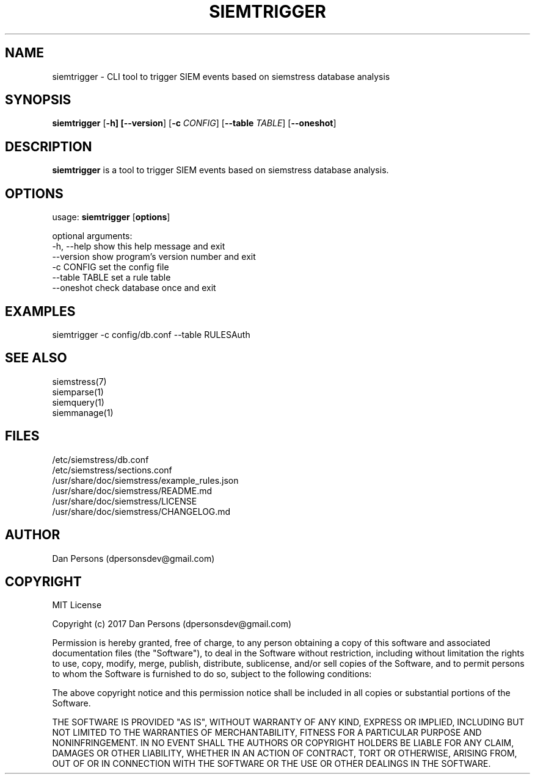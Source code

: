.TH SIEMTRIGGER 1
.SH NAME
siemtrigger - CLI tool to trigger SIEM events based on siemstress database analysis

.SH SYNOPSIS

\fBsiemtrigger\fR [\fB-h] [\fB--version\fR] [\fB-c \fICONFIG\fR] [\fB--table \fITABLE\fR] [\fB--oneshot\fR]

.SH DESCRIPTION
\fBsiemtrigger\fR is a tool to trigger SIEM events based on siemstress database analysis.

.SH OPTIONS
  
  usage: \fBsiemtrigger\fR [\fBoptions\fR]

  optional arguments:
    -h, --help     show this help message and exit
    --version      show program's version number and exit
    -c CONFIG      set the config file
    --table TABLE  set a rule table
    --oneshot      check database once and exit

.SH EXAMPLES
    siemtrigger -c config/db.conf --table RULESAuth

.SH SEE ALSO
    siemstress(7)
    siemparse(1)
    siemquery(1)
    siemmanage(1)

.SH FILES
    /etc/siemstress/db.conf
    /etc/siemstress/sections.conf
    /usr/share/doc/siemstress/example_rules.json
    /usr/share/doc/siemstress/README.md
    /usr/share/doc/siemstress/LICENSE
    /usr/share/doc/siemstress/CHANGELOG.md

.SH AUTHOR
    Dan Persons (dpersonsdev@gmail.com)

.SH COPYRIGHT
MIT License

Copyright (c) 2017 Dan Persons (dpersonsdev@gmail.com)

Permission is hereby granted, free of charge, to any person obtaining a copy
of this software and associated documentation files (the "Software"), to deal
in the Software without restriction, including without limitation the rights
to use, copy, modify, merge, publish, distribute, sublicense, and/or sell
copies of the Software, and to permit persons to whom the Software is
furnished to do so, subject to the following conditions:

The above copyright notice and this permission notice shall be included in all
copies or substantial portions of the Software.

THE SOFTWARE IS PROVIDED "AS IS", WITHOUT WARRANTY OF ANY KIND, EXPRESS OR
IMPLIED, INCLUDING BUT NOT LIMITED TO THE WARRANTIES OF MERCHANTABILITY,
FITNESS FOR A PARTICULAR PURPOSE AND NONINFRINGEMENT. IN NO EVENT SHALL THE
AUTHORS OR COPYRIGHT HOLDERS BE LIABLE FOR ANY CLAIM, DAMAGES OR OTHER
LIABILITY, WHETHER IN AN ACTION OF CONTRACT, TORT OR OTHERWISE, ARISING FROM,
OUT OF OR IN CONNECTION WITH THE SOFTWARE OR THE USE OR OTHER DEALINGS IN THE
SOFTWARE.
